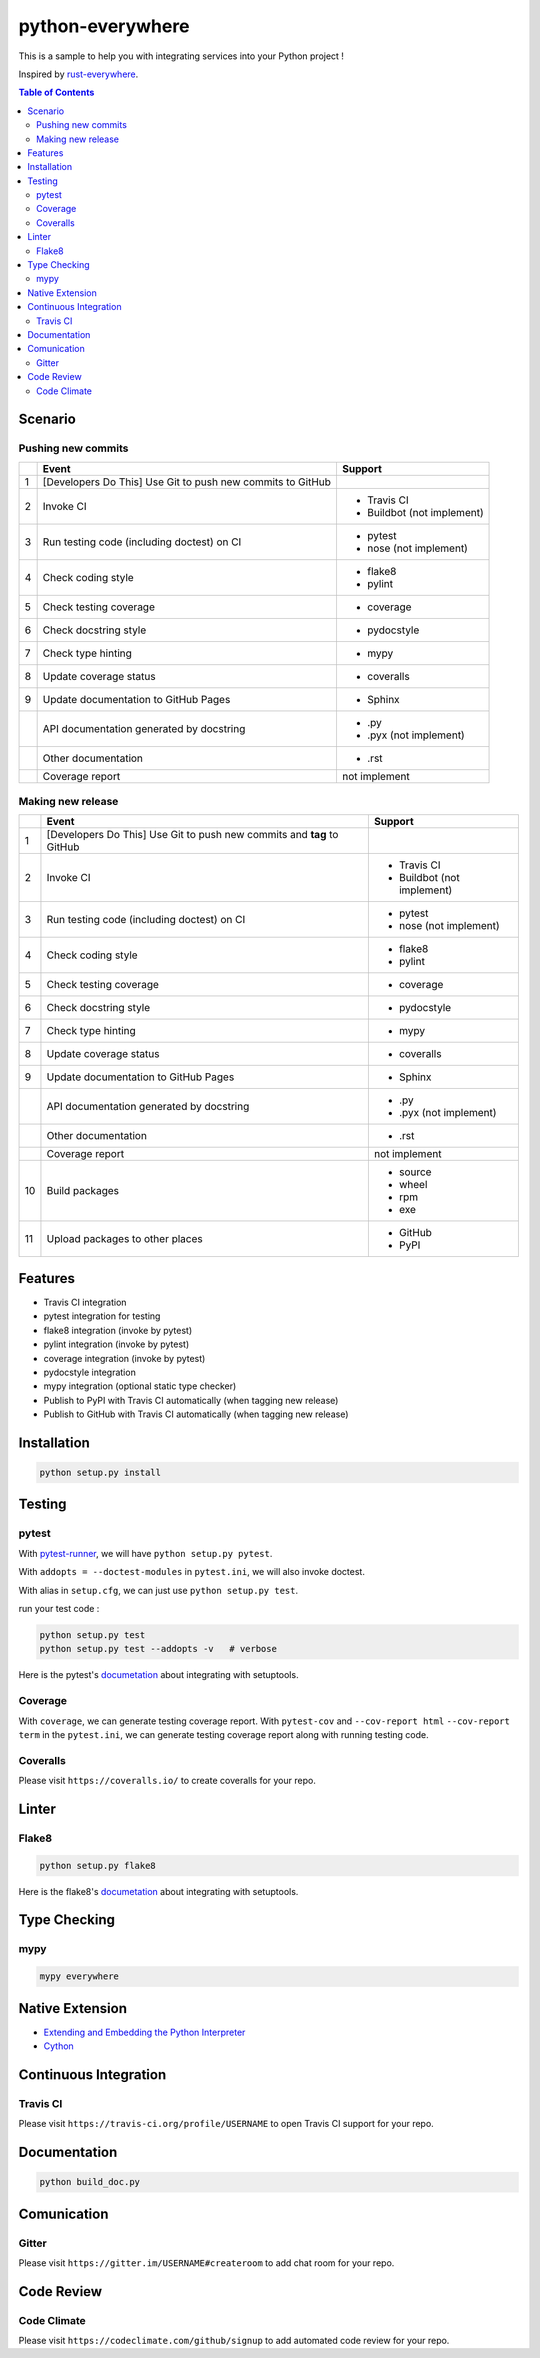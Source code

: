 ========================================
python-everywhere
========================================

|python|
|version|
|issues|
|travis|
|license|
|coveralls|
|pypi-v|
|pypi-dm|
|pypi-dd|
|gitter|
|code-climate|


This is a sample to help you with
integrating services into your Python project !

Inspired by `rust-everywhere <https://github.com/japaric/rust-everywhere>`_.


.. contents:: Table of Contents


Scenario
========================================

Pushing new commits
------------------------------

+---+--------------------------------------------+----------------------------+
|   | Event                                      | Support                    |
+===+============================================+============================+
| 1 | [Developers Do This]                       |                            |
|   | Use Git to push new commits to GitHub      |                            |
+---+--------------------------------------------+----------------------------+
| 2 | Invoke CI                                  | * Travis CI                |
|   |                                            | * Buildbot (not implement) |
+---+--------------------------------------------+----------------------------+
| 3 | Run testing code (including doctest) on CI | * pytest                   |
|   |                                            | * nose (not implement)     |
+---+--------------------------------------------+----------------------------+
| 4 | Check coding style                         | * flake8                   |
|   |                                            | * pylint                   |
+---+--------------------------------------------+----------------------------+
| 5 | Check testing coverage                     | * coverage                 |
+---+--------------------------------------------+----------------------------+
| 6 | Check docstring style                      | * pydocstyle               |
+---+--------------------------------------------+----------------------------+
| 7 | Check type hinting                         | * mypy                     |
+---+--------------------------------------------+----------------------------+
| 8 | Update coverage status                     | * coveralls                |
+---+--------------------------------------------+----------------------------+
| 9 | Update documentation to GitHub Pages       | * Sphinx                   |
+---+--------------------------------------------+----------------------------+
|   | API documentation generated by docstring   | * .py                      |
|   |                                            | * .pyx (not implement)     |
+---+--------------------------------------------+----------------------------+
|   | Other documentation                        | * .rst                     |
+---+--------------------------------------------+----------------------------+
|   | Coverage report                            | not implement              |
+---+--------------------------------------------+----------------------------+


Making new release
------------------------------

+----+---------------------------------------------------+----------------------------+
|    | Event                                             | Support                    |
+====+===================================================+============================+
| 1  | [Developers Do This]                              |                            |
|    | Use Git to push new commits and **tag** to GitHub |                            |
+----+---------------------------------------------------+----------------------------+
| 2  | Invoke CI                                         | * Travis CI                |
|    |                                                   | * Buildbot (not implement) |
+----+---------------------------------------------------+----------------------------+
| 3  | Run testing code (including doctest) on CI        | * pytest                   |
|    |                                                   | * nose (not implement)     |
+----+---------------------------------------------------+----------------------------+
| 4  | Check coding style                                | * flake8                   |
|    |                                                   | * pylint                   |
+----+---------------------------------------------------+----------------------------+
| 5  | Check testing coverage                            | * coverage                 |
+----+---------------------------------------------------+----------------------------+
| 6  | Check docstring style                             | * pydocstyle               |
+----+---------------------------------------------------+----------------------------+
| 7  | Check type hinting                                | * mypy                     |
+----+---------------------------------------------------+----------------------------+
| 8  | Update coverage status                            | * coveralls                |
+----+---------------------------------------------------+----------------------------+
| 9  | Update documentation to GitHub Pages              | * Sphinx                   |
+----+---------------------------------------------------+----------------------------+
|    | API documentation generated by docstring          | * .py                      |
|    |                                                   | * .pyx (not implement)     |
+----+---------------------------------------------------+----------------------------+
|    | Other documentation                               | * .rst                     |
+----+---------------------------------------------------+----------------------------+
|    | Coverage report                                   | not implement              |
+----+---------------------------------------------------+----------------------------+
| 10 | Build packages                                    | * source                   |
|    |                                                   | * wheel                    |
|    |                                                   | * rpm                      |
|    |                                                   | * exe                      |
+----+---------------------------------------------------+----------------------------+
| 11 | Upload packages to other places                   | * GitHub                   |
|    |                                                   | * PyPI                     |
+----+---------------------------------------------------+----------------------------+



Features
========================================

* Travis CI integration
* pytest integration for testing
* flake8 integration (invoke by pytest)
* pylint integration (invoke by pytest)
* coverage integration (invoke by pytest)
* pydocstyle integration
* mypy integration (optional static type checker)
* Publish to PyPI with Travis CI automatically (when tagging new release)
* Publish to GitHub with Travis CI automatically (when tagging new release)



Installation
========================================

.. code-block:: sh

    python setup.py install



Testing
========================================

pytest
------------------------------

With `pytest-runner <https://github.com/pytest-dev/pytest-runner>`_,
we will have ``python setup.py pytest``.

With ``addopts = --doctest-modules`` in ``pytest.ini``,
we will also invoke doctest.

With alias in ``setup.cfg``, we can just use ``python setup.py test``.

run your test code :

.. code-block:: sh

    python setup.py test
    python setup.py test --addopts -v   # verbose


Here is the pytest's `documetation <https://pytest.org/latest/goodpractices.html#integrating-with-setuptools-python-setup-py-test-pytest-runner>`_ about integrating with setuptools.


Coverage
------------------------------

With ``coverage``, we can generate testing coverage report.
With ``pytest-cov`` and
``--cov-report html`` ``--cov-report term`` in the ``pytest.ini``,
we can generate testing coverage report along with running testing code.


Coveralls
------------------------------

Please visit ``https://coveralls.io/`` to create coveralls for your repo.



Linter
========================================

Flake8
------------------------------

.. code-block:: sh

    python setup.py flake8


Here is the flake8's `documetation <http://flake8.readthedocs.io/en/latest/setuptools.html>`_ about integrating with setuptools.



Type Checking
========================================

mypy
------------------------------

.. code-block:: sh

    mypy everywhere



Native Extension
========================================

* `Extending and Embedding the Python Interpreter <https://docs.python.org/3/extending/>`_
* `Cython <http://docs.cython.org>`_


Continuous Integration
========================================

Travis CI
------------------------------

Please visit ``https://travis-ci.org/profile/USERNAME``
to open Travis CI support for your repo.


Documentation
========================================

.. code-block:: sh

    python build_doc.py



Comunication
========================================

Gitter
------------------------------

Please visit ``https://gitter.im/USERNAME#createroom``
to add chat room for your repo.


Code Review
========================================

Code Climate
------------------------------

Please visit ``https://codeclimate.com/github/signup``
to add automated code review for your repo.



.. |python| image:: https://img.shields.io/badge/language-python-blue.svg
   :target: https://www.python.org/

.. |version| image:: https://img.shields.io/pypi/pyversions/python-everywhere.svg
   :target: https://www.python.org/

.. |issues| image:: https://img.shields.io/github/issues/wdv4758h/python-everywhere.svg
   :target: https://github.com/wdv4758h/python-everywhere/issues

.. |travis| image:: https://img.shields.io/travis/wdv4758h/python-everywhere.svg
   :target: https://travis-ci.org/wdv4758h/python-everywhere

.. |gitter| image:: https://badges.gitter.im/Join%20Chat.svg
   :alt: Join the chat at https://gitter.im/wdv4758h/python-everywhere
   :target: https://gitter.im/wdv4758h/python-everywhere

.. |coveralls| image:: https://coveralls.io/repos/github/wdv4758h/python-everywhere/badge.svg
   :target: https://coveralls.io/github/wdv4758h/python-everywhere

.. |pypi-v| image:: https://img.shields.io/pypi/v/python-everywhere.svg
   :target: https://pypi.python.org/pypi/python-everywhere

.. |pypi-dm| image:: https://img.shields.io/pypi/dm/python-everywhere.svg
   :target: https://pypi.python.org/pypi/python-everywhere

.. |pypi-dd| image:: https://img.shields.io/pypi/dd/python-everywhere.svg
   :target: https://pypi.python.org/pypi/python-everywhere

.. |license| image:: https://img.shields.io/github/license/wdv4758h/python-everywhere.svg
   :target: https://github.com/wdv4758h/python-everywhere/blob/master/LICENSE

.. |code-climate| image:: https://img.shields.io/codeclimate/github/wdv4758h/python-everywhere.svg
   :target: https://codeclimate.com/github/wdv4758h/python-everywhere
